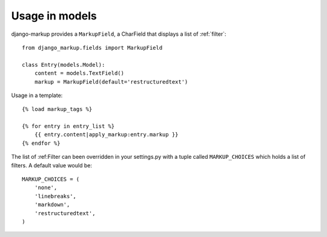 .. usage-models:

Usage in models
===============

django-markup provides a ``MarkupField``, a CharField that displays a list
of :ref:`filter`::

    from django_markup.fields import MarkupField

    class Entry(models.Model):
        content = models.TextField()
        markup = MarkupField(default='restructuredtext')

Usage in a template::

    {% load markup_tags %}
    
    {% for entry in entry_list %}
        {{ entry.content|apply_markup:entry.markup }}
    {% endfor %}

The list of :ref:Filter can been overridden in your settings.py with a tuple
called ``MARKUP_CHOICES`` which holds a list of filters. A default value would
be::

    MARKUP_CHOICES = (
        'none',
        'linebreaks',
        'markdown',
        'restructuredtext',
    )
